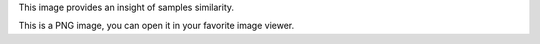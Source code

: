 This image provides an insight of samples similarity.

This is a PNG image, you can open it in your favorite image viewer.
